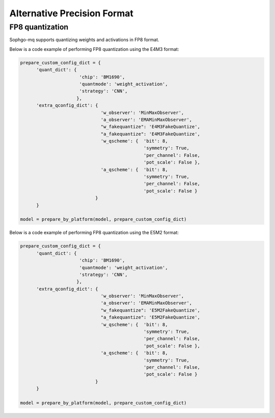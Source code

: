 Alternative Precision Format
=============================================

FP8 quantization
-------------------------------

Sophgo-mq supports quantizing weights and activations in FP8 format.

Below is a code example of performing FP8 quantization using the E4M3 format:

.. code:: python

  prepare_custom_config_dict = {
        'quant_dict': {
                        'chip': 'BM1690',
                        'quantmode': 'weight_activation',
                        'strategy': 'CNN',
                       },
        'extra_qconfig_dict': {
                                'w_observer': 'MinMaxObserver',
                                'a_observer': 'EMAMinMaxObserver',
                                "w_fakequantize": 'E4M3FakeQuantize',
                                "a_fakequantize": 'E4M3FakeQuantize',
                                'w_qscheme': {  'bit': 8,
                                                'symmetry': True,
                                                'per_channel': False,
                                                'pot_scale': False },
                                'a_qscheme': {  'bit': 8,
                                                'symmetry': True,
                                                'per_channel': False,
                                                'pot_scale': False }
                              }
        }

  model = prepare_by_platform(model, prepare_custom_config_dict)

Below is a code example of performing FP8 quantization using the E5M2 format:

.. code:: python

  prepare_custom_config_dict = {
        'quant_dict': {
                        'chip': 'BM1690',
                        'quantmode': 'weight_activation',
                        'strategy': 'CNN',
                       },
        'extra_qconfig_dict': {
                                'w_observer': 'MinMaxObserver',
                                'a_observer': 'EMAMinMaxObserver',
                                "w_fakequantize": 'E5M2FakeQuantize',
                                "a_fakequantize": 'E5M2FakeQuantize',
                                'w_qscheme': {  'bit': 8,
                                                'symmetry': True,
                                                'per_channel': False,
                                                'pot_scale': False },
                                'a_qscheme': {  'bit': 8,
                                                'symmetry': True,
                                                'per_channel': False,
                                                'pot_scale': False }
                              }
        }

  model = prepare_by_platform(model, prepare_custom_config_dict)
